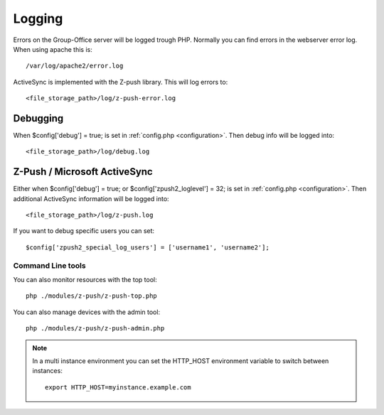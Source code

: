 Logging
=======

Errors on the Group-Office server will be logged trough PHP. Normally you can find errors in the webserver error log.
When using apache this is::

   /var/log/apache2/error.log
   
ActiveSync is implemented with the Z-push library. This will log errors to::

   <file_storage_path>/log/z-push-error.log
   
Debugging
---------

When $config['debug'] = true; is set in :ref:`config.php <configuration>`. Then debug info will be logged into::

   <file_storage_path>/log/debug.log
   
Z-Push / Microsoft ActiveSync
-----------------------------
   
Either when $config['debug'] = true; or $config['zpush2_loglevel'] = 32; is set in :ref:`config.php <configuration>`. Then additional
ActiveSync information will be logged into::

   <file_storage_path>/log/z-push.log

If you want to debug specific users you can set::

   $config['zpush2_special_log_users'] = ['username1', 'username2'];

Command Line tools
``````````````````

You can also monitor resources with the top tool::

    php ./modules/z-push/z-push-top.php

You can also manage devices with the admin tool::

    php ./modules/z-push/z-push-admin.php


.. note:: In  a multi instance environment you can set the HTTP_HOST environment variable to switch
    between instances::

        export HTTP_HOST=myinstance.example.com